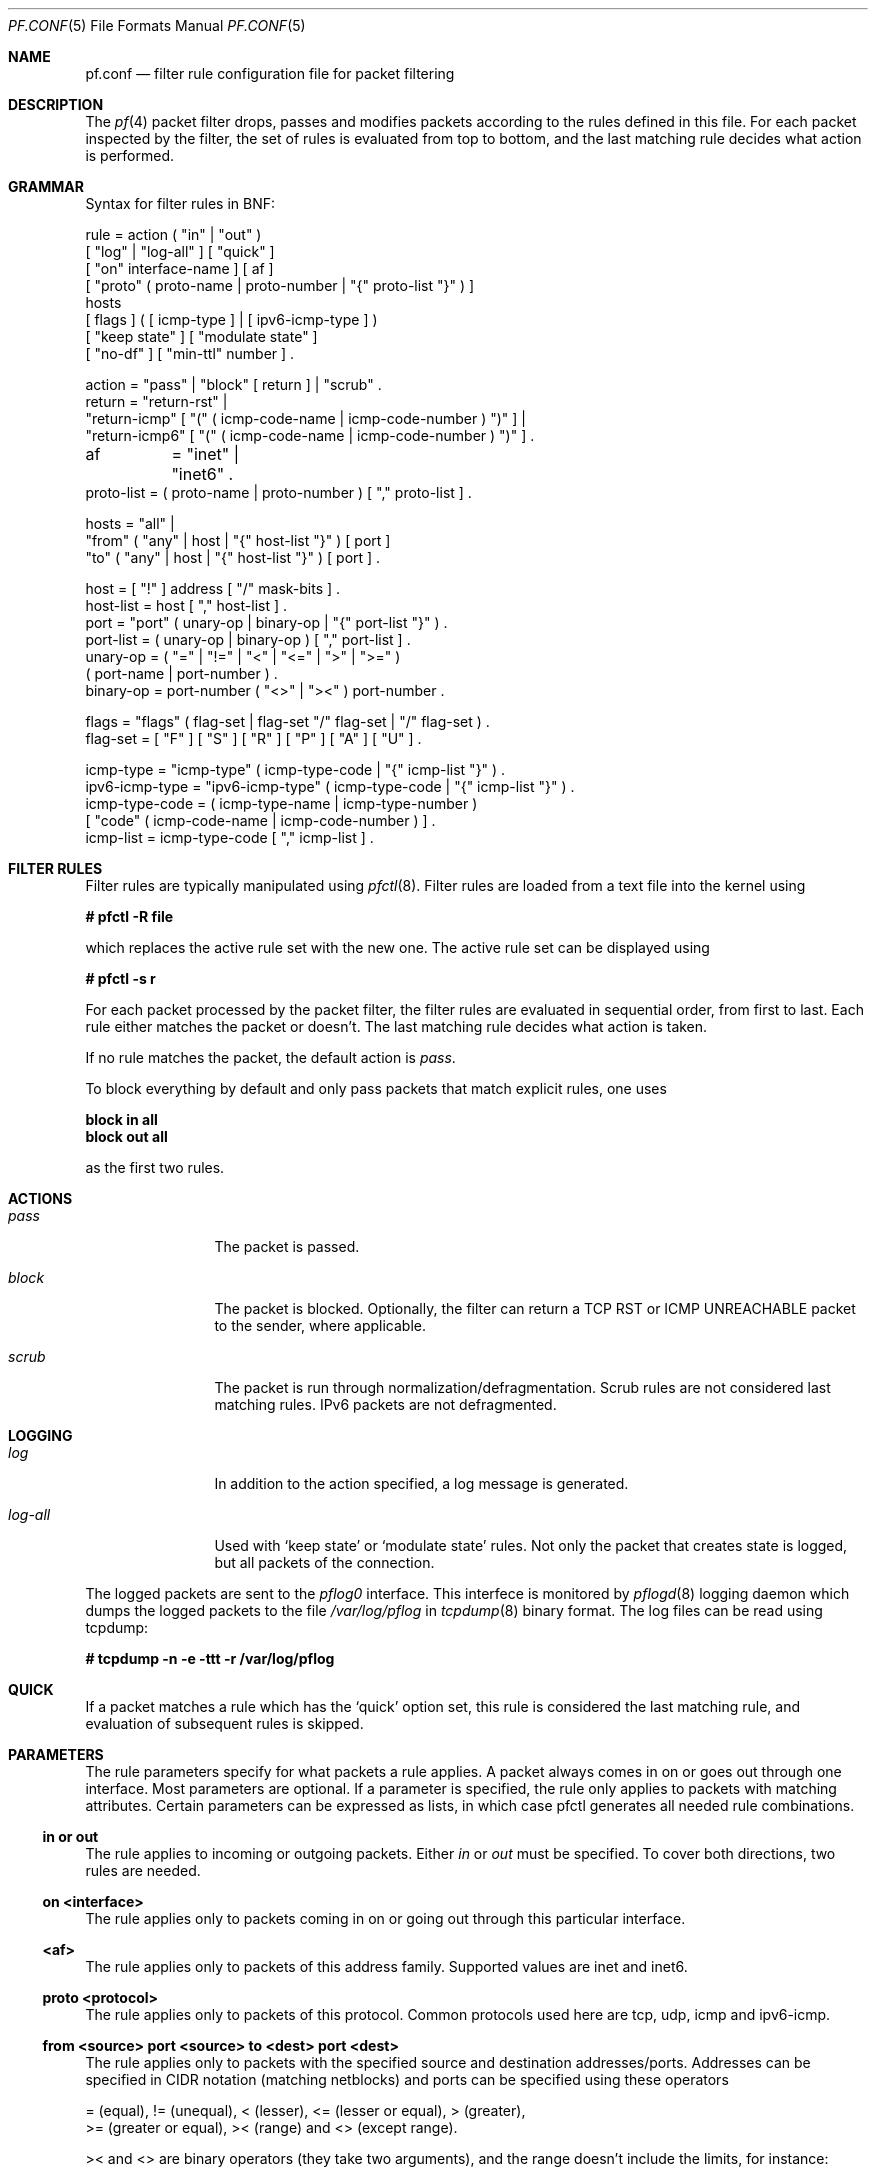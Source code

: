 .\"	$OpenBSD: src/share/man/man5/pf.conf.5,v 1.20 2001/10/05 14:45:54 mpech Exp $
.\"
.\" Copyright (c) 2001, Daniel Hartmeier
.\" All rights reserved.
.\"
.\" Redistribution and use in source and binary forms, with or without
.\" modification, are permitted provided that the following conditions
.\" are met:
.\"
.\"    - Redistributions of source code must retain the above copyright
.\"      notice, this list of conditions and the following disclaimer.
.\"    - Redistributions in binary form must reproduce the above
.\"      copyright notice, this list of conditions and the following
.\"      disclaimer in the documentation and/or other materials provided
.\"      with the distribution.
.\"
.\" THIS SOFTWARE IS PROVIDED BY THE COPYRIGHT HOLDERS AND CONTRIBUTORS
.\" "AS IS" AND ANY EXPRESS OR IMPLIED WARRANTIES, INCLUDING, BUT NOT
.\" LIMITED TO, THE IMPLIED WARRANTIES OF MERCHANTABILITY AND FITNESS
.\" FOR A PARTICULAR PURPOSE ARE DISCLAIMED. IN NO EVENT SHALL THE
.\" COPYRIGHT HOLDERS OR CONTRIBUTORS BE LIABLE FOR ANY DIRECT, INDIRECT,
.\" INCIDENTAL, SPECIAL, EXEMPLARY, OR CONSEQUENTIAL DAMAGES (INCLUDING,
.\" BUT NOT LIMITED TO, PROCUREMENT OF SUBSTITUTE GOODS OR SERVICES;
.\" LOSS OF USE, DATA, OR PROFITS; OR BUSINESS INTERRUPTION) HOWEVER
.\" CAUSED AND ON ANY THEORY OF LIABILITY, WHETHER IN CONTRACT, STRICT
.\" LIABILITY, OR TORT (INCLUDING NEGLIGENCE OR OTHERWISE) ARISING IN
.\" ANY WAY OUT OF THE USE OF THIS SOFTWARE, EVEN IF ADVISED OF THE
.\" POSSIBILITY OF SUCH DAMAGE.
.\"
.Dd July 8, 2001
.Dt PF.CONF 5
.Os
.Sh NAME
.Nm pf.conf
.Nd filter rule configuration file for packet filtering
.Sh DESCRIPTION
The
.Xr pf 4
packet filter drops, passes and modifies packets according to the
rules defined in this file.
For each packet inspected by the filter, the set of rules is evaluated
from top to bottom, and the last matching rule decides what action is
performed.
.Sh GRAMMAR
Syntax for filter rules in BNF:
.Bd -literal
rule       = action ( "in" | "out" )
             [ "log" | "log-all" ] [ "quick" ]
             [ "on" interface-name ] [ af ]
             [ "proto" ( proto-name | proto-number | "{" proto-list "}" ) ]
             hosts
             [ flags ] ( [ icmp-type ] | [ ipv6-icmp-type ] )
             [ "keep state" ] [ "modulate state" ]
             [ "no-df" ] [ "min-ttl" number ] .

action     = "pass" | "block" [ return ] | "scrub" .
return     = "return-rst" |
             "return-icmp" [ "(" ( icmp-code-name | icmp-code-number ) ")" ] |
             "return-icmp6" [ "(" ( icmp-code-name | icmp-code-number ) ")" ] .

af	   = "inet" | "inet6" .
proto-list = ( proto-name | proto-number ) [ "," proto-list ] .

hosts      = "all" |
             "from" ( "any" | host | "{" host-list "}" ) [ port ]
             "to"   ( "any" | host | "{" host-list "}" ) [ port ] .

host       = [ "!" ] address [ "/" mask-bits ] .
host-list  = host [ "," host-list ] .
port       = "port" ( unary-op | binary-op | "{" port-list "}" ) .
port-list  = ( unary-op | binary-op ) [ "," port-list ] .
unary-op   = ( "=" | "!=" | "<" | "<=" | ">" | ">=" )
             ( port-name | port-number ) .
binary-op  = port-number ( "<>" | "><" ) port-number .

flags      = "flags" ( flag-set | flag-set "/" flag-set | "/" flag-set ) .
flag-set   = [ "F" ] [ "S" ] [ "R" ] [ "P" ] [ "A" ] [ "U" ] .

icmp-type  = "icmp-type" ( icmp-type-code | "{" icmp-list "}" ) . 
ipv6-icmp-type = "ipv6-icmp-type" ( icmp-type-code | "{" icmp-list "}" ) . 
icmp-type-code = ( icmp-type-name | icmp-type-number )
                 [ "code" ( icmp-code-name | icmp-code-number ) ] .
icmp-list  = icmp-type-code [ "," icmp-list ] . 

.Ed
.Sh FILTER RULES
Filter rules are typically manipulated using
.Xr pfctl 8 .
Filter rules are loaded from a text file into the kernel using
.Pp
.Cm # pfctl -R file
.Pp
which replaces the active rule set with the new one.
The active rule set can be displayed using
.Pp
.Cm # pfctl -s r
.Pp
For each packet processed by the packet filter, the filter rules are
evaluated in sequential order, from first to last.
Each rule either matches the packet or doesn't.
The last matching rule decides what action is taken.
.Pp
If no rule matches the packet, the default action is
.Em pass .
.Pp
To block everything by default and only pass packets
that match explicit rules, one uses
.Bd -literal
.Cm block in all
.Cm block out all
.Ed
.Pp
as the first two rules.
.Sh ACTIONS
.Bl -tag -width Fl
.It Em pass
The packet is passed.
.It Em block
The packet is blocked.
Optionally, the filter can return a TCP RST or ICMP UNREACHABLE packet
to the sender, where applicable.
.It Em scrub
The packet is run through normalization/defragmentation.
Scrub rules are not considered last matching rules.
IPv6 packets are not defragmented.
.El
.Sh LOGGING
.Bl -tag -width Fl
.It Em log
In addition to the action specified, a log message is generated.
.It Em log-all
Used with 
.Sq keep state
or
.Sq modulate state
rules.
Not only the packet that creates state is logged, but all packets of
the connection.
.El
.Pp
The logged packets are sent to the
.Em pflog0
interface.
This interfece is monitored by
.Xr pflogd 8
logging daemon which dumps the logged packets to the file
.Em /var/log/pflog
in
.Xr tcpdump 8
binary format.
The log files can be read using tcpdump:
.Bd -literal
.Cm # tcpdump -n -e -ttt -r /var/log/pflog
.Ed
.Sh QUICK
If a packet matches a rule which has the 
.Sq quick
option set, this rule
is considered the last matching rule, and evaluation of subsequent rules
is skipped.
.Sh PARAMETERS
The rule parameters specify for what packets a rule applies.
A packet always comes in on or goes out through one interface.
Most parameters are optional.
If a parameter is specified, the rule only applies to packets with
matching attributes.
Certain parameters can be expressed as lists, in which case pfctl
generates all needed rule combinations.
.Ss in or out
The rule applies to incoming or outgoing packets.
Either
.Em in
or
.Em out
must be specified.
To cover both directions, two rules are needed.
.Ss on <interface>
The rule applies only to packets coming in on or going out through this
particular interface.
.Ss <af>
The rule applies only to packets of this address family.
Supported values are inet and inet6.
.Ss proto <protocol>
The rule applies only to packets of this protocol.
Common protocols used here are tcp, udp, icmp and ipv6-icmp.
.Ss from <source> port <source> to <dest> port <dest>
The rule applies only to packets with the specified source and destination
addresses/ports.
Addresses can be specified in CIDR notation (matching netblocks) and ports
can be specified using these operators
.Bd -literal
    = (equal), != (unequal), < (lesser), <= (lesser or equal), > (greater),
    >= (greater or equal), >< (range) and <> (except range).
.Ed
.Pp
>< and <> are binary operators (they take two arguments), and the range
doesn't include the limits, for instance:
.Bl -tag -width Fl
.It Em port 2000 >< 2004
means 
.Sq all ports > 2000 and < 2004 ,
hence ports 2001, 2002 and 2003.
.It Em port 2000 <> 2004
means 
.Sq all ports < 2000 or > 2004 ,
hence ports 1-1999 and 2005-65535.
.El
.Pp
The host and port specifications are optional, as the following examples
show:
.Bd -literal
    pass in all
    pass in from any to any
    pass in proto tcp from any port <= 1024 to any
    pass in proto tcp from any to any port = 25
    pass in proto tcp from 10.0.0.0/8 port > 1024 to ! 10.1.2.3 port != 22
.Ed
.Ss flags <a> | <a>/<b> | /<b>
The rule only applies to TCP packets that have the flags <a> set
out of set <b>.
Flags not specified in <b> are ignored.
.Bl -tag -width Fl
.It Em flags S/S
Flag SYN is set.
The other flags are ignored.
.It Em flags S/SA
Of SYN and ACK, exactly SYN is set.
SYN, SYN+PSH, SYN+RST match, but SYN+ACK, ACK and ACK+RST don't.
This is more restrictive than the previous example.
.It Em flags S
If the second set is not specified, it defaults to FSRPAU.
Hence, only packets with SYN set and all other flags unset match this 
rule.
This is more restrictive than the previous example.
.It Em flags /SFRA
If the first set is not specified, it defaults to none.
All of SYN, FIN, RST and ACK must be unset.
.El
.Ss icmp-type <type> code <code> and ipv6-icmp-type <type> code <code>
The rule only applies to ICMP or ICMPV6 packets with the specified type
and code.
This parameter is only valid for rules that cover protocols icmp or
ipv6-icmp.
The protocol and the icmp type indicator (icmp-type or ipv6-icmp-type)
must match.
.Sh MACROS
.Em pfctl
supports macro definition and expansion like:
.Bd -literal
    ext_if = "kue0"
    pass out on $ext_if from any to any           keep state
    pass in  on $ext_if from any to any port = 25 keep state
.Ed
.Pp
Macro names must start with a letter and may contain letters, digits
and underscores.
.Sh STATEFUL INSPECTION
.Em pf
is a stateful packet filter, which means it can track the state of
a connection.
Instead of passing all traffic to port 25, for instance, one can pass
only the initial packet and keep state.
.Pp
If a packet matches a pass ... keep state rule, the filter creates
a state for this connection and automatically lets pass all following
packets of that connection.
.Pp
Before any rules are evaluated, the filter checks whether the packet
matches any state.
If it does, the packet is passed without evaluation of any rules.
.Pp
States are removed after the connection is closed or has timed out.
.Pp
This has several advantages.
Comparing a packet to a state involves checking its sequence numbers.
If the sequence numbers are outside the narrow windows of expected
values, the packet is dropped.
This prevents spoofing attacks, where the attacker sends packets with
a fake source address/port but doesn't know the connection's sequence
numbers.
.Pp
Also, looking up states is usually faster than evaluating rules.
If one has 50 rules, all of them are evaluated sequentially in O(n).
Even with 50'000 states, only 16 comparisons are needed to match a
state, since states are stored in a binary search tree that allows
searches in O(log2 n).
.Pp
For instance:
.Bd -literal
    block out all
    block in  all
    pass out proto tcp from any to any           flags S/SA keep state
    pass in  proto tcp from any to any port = 25 flags S/SA keep state
.Ed
.Pp
This rule set blocks everything by default.
Only outgoing connections and incoming connection to port 25 are allowed.
The inital packet of each connection has the SYN flag set, will be passed
and creates state.
All further packets of these connections are passed if they match a state.
.Pp
Specifying flags S/SA restricts state creation to the initial SYN
packet of the TCP handshake.
One can also be less restrictive, and allow state creation from
intermediate 
.Pq non-SYN
packets.
This will cause pf to synchronize to existing connections, for instance
if one flushes the state table.
.Pp
For UDP, which is stateless by nature, keep state will create state
as well.
UDP packets are matched to states using only host addresses and ports.
.Pp
ICMP messages fall in two categories: ICMP error messages, which always
refer to a TCP or UDP packet, are matched against the refered to connection.
If one keeps state on a TCP connection, and an ICMP source quench message
refering to this TCP connection arrives, it will be matched to the right
state and get passed.
.Pp
For ICMP queries, keep state creates an ICMP state, and
.Em pf
knows how to match ICMP replies to states.
For example
.Bd -literal
    pass out inet proto icmp all icmp-type echoreq keep state
.Ed
.Pp
lets echo requests 
.Pq pings
out, creates state, and matches incoming echo replies correctly to states.
.Pp
Note: nat/rdr rules
.Po
see
.Xr nat.conf 5
.Pc
implicitely create state for connections.
.Sh STATE MODULATION
Much of the security derived from TCP is attributable to how well the
initial sequence numbers (ISN) are chosen.
Some popular stack implementations choose
.Cm very
poor ISNs thus are normally susceptible to ISN prediction exploits.
By applying a "modulate state" rule to a TCP connection, 
.Em pf
will create a high quality random sequence number for each connection
endpoint.
.Pp
The "modulate state" directive implicitly keeps state on the rule and is
only applicable to TCP connections.
.Pp
For instance:
.Bd -literal
    block out all
    block in  all
    pass out proto tcp from any to any                      modulate state
    pass in  proto tcp from any to any port = 25 flags S/SA modulate state
.Ed
.Pp
Caveat:  If
.Em pf
picks up an already established connection (the firewall was rebooted, the
state table was flushed...) it will not randomize the sequence number and it
will fall back to operating as if "keep state" was specified for that
connection.
.Pp
Caveat:  If the state table is flushed or the firewall is rebooted,
currently established modulated connections can not be continued or picked
up again by the firewall.
The sequence numbers will be out of sync without the modulator.
.Sh NORMALIZATION
Packet normalization is envoked via the
.Pa scrub
directive.
Normalization is used to sanitize packet content in such
a way that there are no ambiguities in packet interpretation on
the receiver side.
.Pp
The normalizer does full IP fragment reassembly to prevent attacks
that confuse intrusion detection systems by sending overlapping
IP fragments.
.Ss no-df
Clears the
.Pa dont-fragment
bit from a matching ip packet.
.Ss min-ttl <number>
Enforces a minium ttl for matching ip packets.
.Sh EXAMPLES
.Bd -literal
# The external interface is kue0 (157.161.48.183, the only routable address)
# and the private network is 10.0.0.0/8, for which we are doing NAT.

# use a macro for the interface name, so it can be changed easily
ext_if = "kue0"

# normalize all incoming traffic
scrub in on $ext_if all

# block and log everything by default
block             out log on $ext_if           all
block             in  log on $ext_if           all
block return-rst  out log on $ext_if proto tcp all
block return-rst  in  log on $ext_if proto tcp all
block return-icmp out log on $ext_if proto udp all
block return-icmp in  log on $ext_if proto udp all

# block and log outgoing packets that don't have our address as source,
# they are either spoofed or something is misconfigured (NAT disabled,
# for instance), we want to be nice and don't send out garbage.
block out log quick on $ext_if from ! 157.161.48.183 to any

# silently drop broadcasts (cable modem noise)
block in quick on $ext_if from any to 255.255.255.255

# block and log incoming packets from reserved address space and invalid
# addresses, they are either spoofed or misconfigured, we can't reply to
# them anyway (hence, no return-rst).
block in log quick on $ext_if from { 10.0.0.0/8, 172.16.0.0/12, \\
	192.168.0.0/16, 255.255.255.255/32 } to any

# ICMP

# pass out/in certain ICMP queries and keep state (ping)
# state matching is done on host addresses and ICMP id (not type/code),
# so replies (like 0/0 for 8/0) will match queries
# ICMP error messages (which always refer to a TCP/UDP packet) are
# handled by the TCP/UDP states
pass out on $ext_if inet proto icmp all icmp-type 8 code 0 keep state
pass in  on $ext_if inet proto icmp all icmp-type 8 code 0 keep state

# UDP

# pass out all UDP connections and keep state
pass out on $ext_if proto udp all keep state

# pass in certain UDP connections and keep state (DNS)
pass in on $ext_if proto udp from any to any port = domain keep state

# TCP

# pass out all TCP connections and modulate state
pass out on $ext_if proto tcp all modulate state

# pass in certain TCP connections and keep state (SSH, SMTP, DNS, IDENT)
pass in on $ext_if proto tcp from any to any port { ssh, smtp, domain, \\
	auth } keep state
.Ed
.Sh FILES
.Bl -tag -width "/etc/pf.conf" -compact
.It Pa /etc/pf.conf
.It Pa /etc/services
.El
.Sh SEE ALSO
.Xr pf 4 ,
.Xr nat.conf 5 ,
.Xr services 5 ,
.Xr pfctl 8 ,
.Xr pflogd 8
.Pp
.Pa http://www.obfuscation.org/ipf/
has an extensive filter rule tutorial which for the most part applies to
.Em pf
as well.
.Sh HISTORY
The
.Nm
file format appeared in
.Ox 3.0 .

